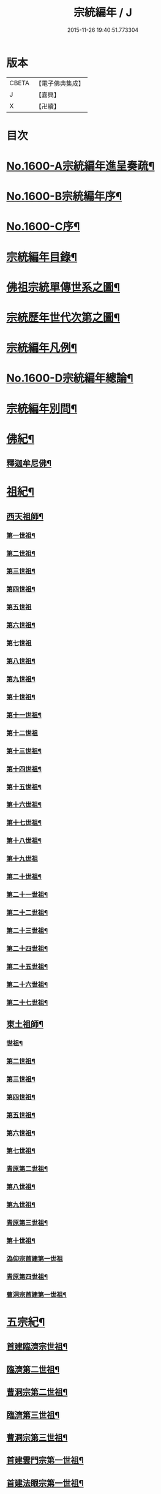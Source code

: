 #+TITLE: 宗統編年 / J
#+DATE: 2015-11-26 19:40:51.773304
* 版本
 |     CBETA|【電子佛典集成】|
 |         J|【嘉興】    |
 |         X|【卍續】    |

* 目次
* [[file:KR6r0105_001.txt::001-0061a1][No.1600-A宗統編年進呈奏疏¶]]
* [[file:KR6r0105_001.txt::0061c1][No.1600-B宗統編年序¶]]
* [[file:KR6r0105_001.txt::0062b9][No.1600-C序¶]]
* [[file:KR6r0105_001.txt::0063a12][宗統編年目錄¶]]
* [[file:KR6r0105_001.txt::0065b2][佛祖宗統單傳世系之圖¶]]
* [[file:KR6r0105_001.txt::0066a2][宗統歷年世代次第之圖¶]]
* [[file:KR6r0105_001.txt::0067a2][宗統編年凡例¶]]
* [[file:KR6r0105_001.txt::0067c5][No.1600-D宗統編年總論¶]]
* [[file:KR6r0105_001.txt::0069b15][宗統編年別問¶]]
* [[file:KR6r0105_001.txt::0073c16][佛紀¶]]
** [[file:KR6r0105_001.txt::0073c21][釋迦牟尼佛¶]]
* [[file:KR6r0105_003.txt::003-0087c21][祖紀¶]]
** [[file:KR6r0105_003.txt::0088a5][西天祖師¶]]
*** [[file:KR6r0105_003.txt::0088a17][第一世祖¶]]
*** [[file:KR6r0105_003.txt::0089a6][第二世祖¶]]
*** [[file:KR6r0105_003.txt::0089c6][第三世祖¶]]
*** [[file:KR6r0105_003.txt::0090c14][第四世祖¶]]
*** [[file:KR6r0105_003.txt::0091c24][第五世祖]]
*** [[file:KR6r0105_003.txt::0092c15][第六世祖¶]]
*** [[file:KR6r0105_004.txt::004-0093b20][第七世祖]]
*** [[file:KR6r0105_004.txt::0094b7][第八世祖¶]]
*** [[file:KR6r0105_004.txt::0095a22][第九世祖¶]]
*** [[file:KR6r0105_004.txt::0095c12][第十世祖¶]]
*** [[file:KR6r0105_004.txt::0099b24][第十一世祖¶]]
*** [[file:KR6r0105_004.txt::0100a24][第十二世祖]]
*** [[file:KR6r0105_005.txt::005-0101b4][第十三世祖¶]]
*** [[file:KR6r0105_005.txt::0102a11][第十四世祖¶]]
*** [[file:KR6r0105_005.txt::0103c17][第十五世祖¶]]
*** [[file:KR6r0105_005.txt::0104c8][第十六世祖¶]]
*** [[file:KR6r0105_005.txt::0105c2][第十七世祖¶]]
*** [[file:KR6r0105_005.txt::0106b2][第十八世祖¶]]
*** [[file:KR6r0105_005.txt::0106c24][第十九世祖]]
*** [[file:KR6r0105_006.txt::006-0107c8][第二十世祖¶]]
*** [[file:KR6r0105_006.txt::0110b2][第二十一世祖¶]]
*** [[file:KR6r0105_006.txt::0111a8][第二十二世祖¶]]
*** [[file:KR6r0105_006.txt::0112a23][第二十三世祖¶]]
*** [[file:KR6r0105_006.txt::0113a13][第二十四世祖¶]]
*** [[file:KR6r0105_007.txt::007-0114c17][第二十五世祖¶]]
*** [[file:KR6r0105_007.txt::0116b22][第二十六世祖¶]]
*** [[file:KR6r0105_007.txt::0119c6][第二十七世祖¶]]
** [[file:KR6r0105_008.txt::008-0124b5][東土祖師¶]]
*** [[file:KR6r0105_008.txt::008-0124b6][世祖¶]]
*** [[file:KR6r0105_009.txt::009-0130b17][第二世祖¶]]
*** [[file:KR6r0105_009.txt::0133a9][第三世祖¶]]
*** [[file:KR6r0105_009.txt::0134c22][第四世祖¶]]
*** [[file:KR6r0105_010.txt::010-0137c4][第五世祖¶]]
*** [[file:KR6r0105_010.txt::0140c13][第六世祖¶]]
*** [[file:KR6r0105_011.txt::011-0145c15][第七世祖¶]]
*** [[file:KR6r0105_011.txt::0149b15][青原第二世祖¶]]
*** [[file:KR6r0105_011.txt::0149c3][第八世祖¶]]
*** [[file:KR6r0105_012.txt::012-0153b9][第九世祖¶]]
*** [[file:KR6r0105_012.txt::0153c18][青原第三世祖¶]]
*** [[file:KR6r0105_012.txt::0158a20][第十世祖¶]]
*** [[file:KR6r0105_012.txt::0158a24][溈仰宗首建第一世祖]]
*** [[file:KR6r0105_013.txt::0163c6][青原第四世祖¶]]
*** [[file:KR6r0105_013.txt::0165b18][曹洞宗首建第一世祖¶]]
* [[file:KR6r0105_014.txt::014-0167c15][五宗紀¶]]
** [[file:KR6r0105_014.txt::0168b13][首建臨濟宗世祖¶]]
** [[file:KR6r0105_016.txt::016-0179c4][臨濟第二世祖¶]]
** [[file:KR6r0105_016.txt::0180b3][曹洞宗第二世祖¶]]
** [[file:KR6r0105_017.txt::017-0185a18][臨濟第三世祖¶]]
** [[file:KR6r0105_017.txt::0187b15][曹洞宗第三世祖¶]]
** [[file:KR6r0105_017.txt::0189b18][首建雲門宗第一世祖¶]]
** [[file:KR6r0105_018.txt::0194b8][首建法眼宗第一世祖¶]]
** [[file:KR6r0105_018.txt::0195a12][臨濟第四世祖¶]]
** [[file:KR6r0105_018.txt::0195b21][曹洞第四世祖¶]]
** [[file:KR6r0105_018.txt::0199a13][曹洞宗第五世祖¶]]
** [[file:KR6r0105_019.txt::019-0199c17][臨濟第五世祖¶]]
** [[file:KR6r0105_019.txt::0202b22][臨濟第六世祖¶]]
** [[file:KR6r0105_019.txt::0203c2][曹洞宗第六世祖¶]]
** [[file:KR6r0105_020.txt::020-0207a14][臨濟第七世祖¶]]
** [[file:KR6r0105_020.txt::0209c17][臨濟第八世祖¶]]
** [[file:KR6r0105_020.txt::0211a13][臨濟第九世祖¶]]
** [[file:KR6r0105_020.txt::0214a14][曹洞第七世祖¶]]
** [[file:KR6r0105_021.txt::021-0217a21][臨濟第十世祖¶]]
** [[file:KR6r0105_021.txt::0220c13][曹洞宗第八世祖¶]]
** [[file:KR6r0105_023.txt::023-0229c21][臨濟第十一世祖¶]]
** [[file:KR6r0105_023.txt::0232c19][曹洞第九世祖¶]]
** [[file:KR6r0105_023.txt::0233c6][曹洞第十世祖¶]]
** [[file:KR6r0105_023.txt::0237c24][臨濟第十二世祖]]
** [[file:KR6r0105_024.txt::024-0238b10][臨濟第十三世祖¶]]
** [[file:KR6r0105_024.txt::0239c22][曹洞第十一世祖¶]]
** [[file:KR6r0105_024.txt::0241a11][臨濟第十四世祖¶]]
** [[file:KR6r0105_024.txt::0242b13][曹洞第十二世祖¶]]
** [[file:KR6r0105_024.txt::0243c12][曹洞第十三世祖¶]]
** [[file:KR6r0105_024.txt::0245a12][曹洞第十四世祖¶]]
** [[file:KR6r0105_024.txt::0245c22][曹洞第十五世祖¶]]
** [[file:KR6r0105_024.txt::0246c7][曹洞第十六世祖¶]]
** [[file:KR6r0105_024.txt::0247a6][曹洞第十七世祖¶]]
** [[file:KR6r0105_024.txt::0247b24][曹洞第十八世祖]]
** [[file:KR6r0105_025.txt::025-0248b9][臨濟第十五世祖¶]]
** [[file:KR6r0105_025.txt::0250b18][臨濟第十六世祖¶]]
** [[file:KR6r0105_025.txt::0251a18][曹洞第十九世祖¶]]
** [[file:KR6r0105_025.txt::0253a15][曹洞第二十世祖¶]]
** [[file:KR6r0105_026.txt::026-0254a4][臨濟第十七世祖¶]]
** [[file:KR6r0105_026.txt::0257b14][曹洞第二十一世祖¶]]
** [[file:KR6r0105_026.txt::0258c24][臨濟第十八世祖¶]]
** [[file:KR6r0105_026.txt::0259c9][曹洞第二十二世祖¶]]
** [[file:KR6r0105_027.txt::027-0260c21][臨濟第十九世祖¶]]
** [[file:KR6r0105_027.txt::0264a22][曹洞第二十三世祖¶]]
** [[file:KR6r0105_027.txt::0265a3][臨濟第二十世祖¶]]
** [[file:KR6r0105_027.txt::0268c18][曹洞第二十四世祖¶]]
** [[file:KR6r0105_028.txt::028-0269c13][臨濟第二十一世祖¶]]
** [[file:KR6r0105_028.txt::0274a3][臨濟第二十二世祖¶]]
** [[file:KR6r0105_028.txt::0274b7][曹洞第二十五世祖¶]]
** [[file:KR6r0105_028.txt::0275c7][臨濟第二十三世祖¶]]
** [[file:KR6r0105_028.txt::0276a5][曹洞第二十六世祖¶]]
** [[file:KR6r0105_029.txt::029-0277b21][臨濟第二十四世祖¶]]
** [[file:KR6r0105_029.txt::0277c17][曹洞第二十七世祖¶]]
** [[file:KR6r0105_029.txt::0278c24][臨濟第二十五世祖¶]]
** [[file:KR6r0105_029.txt::0279b11][曹洞第二十八世祖¶]]
** [[file:KR6r0105_029.txt::0280a2][臨濟第二十六世祖¶]]
** [[file:KR6r0105_029.txt::0280c17][臨濟第二十七世祖¶]]
** [[file:KR6r0105_029.txt::0281a17][曹洞第二十九世祖¶]]
** [[file:KR6r0105_030.txt::030-0282c4][臨濟第二十八世祖¶]]
** [[file:KR6r0105_030.txt::0285c10][臨濟第二十九世祖¶]]
* [[file:KR6r0105_031.txt::031-0291a13][諸方略紀¶]]
* [[file:KR6r0105_032.txt::0316c11][No.1600-E後序¶]]
* 卷
** [[file:KR6r0105_001.txt][宗統編年 1]]
** [[file:KR6r0105_002.txt][宗統編年 2]]
** [[file:KR6r0105_003.txt][宗統編年 3]]
** [[file:KR6r0105_004.txt][宗統編年 4]]
** [[file:KR6r0105_005.txt][宗統編年 5]]
** [[file:KR6r0105_006.txt][宗統編年 6]]
** [[file:KR6r0105_007.txt][宗統編年 7]]
** [[file:KR6r0105_008.txt][宗統編年 8]]
** [[file:KR6r0105_009.txt][宗統編年 9]]
** [[file:KR6r0105_010.txt][宗統編年 10]]
** [[file:KR6r0105_011.txt][宗統編年 11]]
** [[file:KR6r0105_012.txt][宗統編年 12]]
** [[file:KR6r0105_013.txt][宗統編年 13]]
** [[file:KR6r0105_014.txt][宗統編年 14]]
** [[file:KR6r0105_015.txt][宗統編年 15]]
** [[file:KR6r0105_016.txt][宗統編年 16]]
** [[file:KR6r0105_017.txt][宗統編年 17]]
** [[file:KR6r0105_018.txt][宗統編年 18]]
** [[file:KR6r0105_019.txt][宗統編年 19]]
** [[file:KR6r0105_020.txt][宗統編年 20]]
** [[file:KR6r0105_021.txt][宗統編年 21]]
** [[file:KR6r0105_022.txt][宗統編年 22]]
** [[file:KR6r0105_023.txt][宗統編年 23]]
** [[file:KR6r0105_024.txt][宗統編年 24]]
** [[file:KR6r0105_025.txt][宗統編年 25]]
** [[file:KR6r0105_026.txt][宗統編年 26]]
** [[file:KR6r0105_027.txt][宗統編年 27]]
** [[file:KR6r0105_028.txt][宗統編年 28]]
** [[file:KR6r0105_029.txt][宗統編年 29]]
** [[file:KR6r0105_030.txt][宗統編年 30]]
** [[file:KR6r0105_031.txt][宗統編年 31]]
** [[file:KR6r0105_032.txt][宗統編年 32]]
